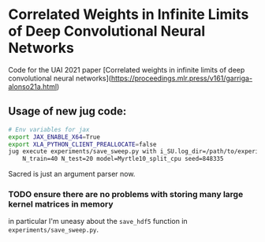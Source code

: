 * Correlated Weights in Infinite Limits of Deep Convolutional Neural Networks

Code for the UAI 2021 paper [Correlated weights in infinite limits of deep convolutional neural networks](https://proceedings.mlr.press/v161/garriga-alonso21a.html)


** Usage of new jug code: 
 #+BEGIN_SRC sh
   # Env variables for jax
   export JAX_ENABLE_X64=True 
   export XLA_PYTHON_CLIENT_PREALLOCATE=false 
   jug execute experiments/save_sweep.py with i_SU.log_dir=/path/to/experiment \
       N_train=40 N_test=20 model=Myrtle10_split_cpu seed=848335
 #+END_SRC

 Sacred is just an argument parser now.
*** TODO ensure there are no problems with storing many large kernel matrices in memory
   in particular I'm uneasy about the ~save_hdf5~ function in
   ~experiments/save_sweep.py~.
